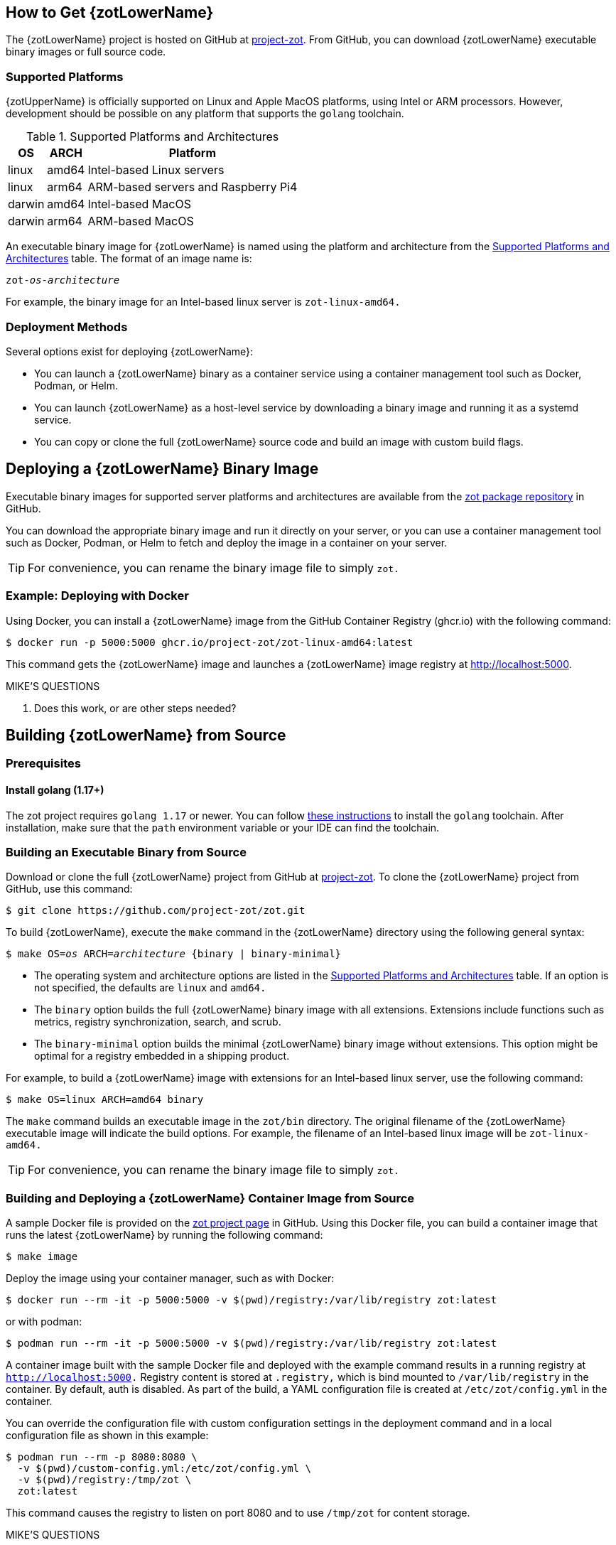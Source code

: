 == How to Get {zotLowerName}

The {zotLowerName} project is hosted on GitHub at https://github.com/project-zot/zot[project-zot].
From GitHub, you can download {zotLowerName} executable binary images or full source code.

=== Supported Platforms

{zotUpperName} is officially supported on Linux and Apple MacOS platforms, using
Intel or ARM processors. However, development
should be possible on any platform that supports the `golang` toolchain.

[supported-platforms-and-architectures-table-zot]
.Supported Platforms and Architectures
[%autowidth]
|===
| OS | ARCH | Platform

| linux | amd64 | Intel-based Linux servers
| linux | arm64 | ARM-based servers and Raspberry Pi4
| darwin | amd64 | Intel-based MacOS
| darwin | arm64 | ARM-based MacOS
|===

An executable binary image for {zotLowerName} is named using the platform and architecture from the
 <<supported-platforms-and-architectures-table-zot, Supported Platforms and Architectures>>
 table. The format of an image name is:

``zot-_os_-_architecture_``

For example, the binary image for an Intel-based linux server is
`zot-linux-amd64.`

=== Deployment Methods

Several options exist for deploying {zotLowerName}:

- You can launch a {zotLowerName} binary as a container service using a container
management tool such as Docker, Podman, or Helm.

- You can launch {zotLowerName} as a host-level service by downloading a binary image
and running it as a systemd service.

- You can copy or clone the full {zotLowerName} source code and build an image
with custom build flags.

== Deploying a {zotLowerName} Binary Image

Executable binary images for supported server platforms and architectures are
available from the
https://github.com/orgs/project-zot/packages?repo_name=zot[zot package repository]
in GitHub.

You can download the appropriate binary image and run it directly on your server, or
you can use a container management tool such as Docker, Podman, or Helm to fetch
and deploy the image in a container on your server.

TIP: For convenience, you can rename the binary image file to simply `zot.`

=== Example: Deploying with Docker

Using Docker, you can install a {zotLowerName} image from the GitHub
Container Registry (ghcr.io) with the following command:

----
$ docker run -p 5000:5000 ghcr.io/project-zot/zot-linux-amd64:latest
----

This command gets the {zotLowerName} image and launches a {zotLowerName} image
registry at http://localhost:5000.

.MIKE'S QUESTIONS
****
. Does this work, or are other steps needed?
****

== Building {zotLowerName} from Source

=== Prerequisites

==== Install golang (1.17+)

The zot project requires `golang 1.17` or newer. You can follow
https://go.dev/learn/[these instructions] to install the `golang` toolchain.  After
installation, make sure that the `path` environment variable or your IDE can find
the toolchain.

=== Building an Executable Binary from Source

Download or clone the full {zotLowerName} project from GitHub at
https://github.com/project-zot/zot[project-zot].
To clone the {zotLowerName} project from GitHub, use this command:

----
$ git clone https://github.com/project-zot/zot.git
----

To build {zotLowerName}, execute the `make` command in the {zotLowerName} directory
using the following general syntax:

``$ make OS=_os_ ARCH=_architecture_ {binary | binary-minimal}``

====
- The operating system and architecture options are listed in the
 <<supported-platforms-and-architectures-table-zot, Supported Platforms and Architectures>>
 table. If an option is not specified, the defaults are `linux` and `amd64.`

- The `binary` option builds the full {zotLowerName} binary image with all extensions.
Extensions include functions such as metrics, registry synchronization, search,
and scrub.

- The `binary-minimal` option builds the minimal {zotLowerName} binary image without
extensions. This option might be optimal for a registry embedded in a shipping
product.
====

For example, to build a {zotLowerName} image with extensions for an Intel-based
linux server, use the following command:

----
$ make OS=linux ARCH=amd64 binary
----

The `make` command builds an executable image in the `zot/bin` directory.
The original filename of the {zotLowerName} executable image will indicate the
build options. For example, the filename of an Intel-based linux image will be
`zot-linux-amd64.`

TIP: For convenience, you can rename the binary image file to simply `zot.`

=== Building and Deploying a {zotLowerName} Container Image from Source

A sample Docker file is provided on the https://github.com/project-zot/zot/blob/main/Dockerfile[zot project page]
in GitHub. Using this Docker file, you can build a container image that runs
the latest {zotLowerName} by running the following command:

----
$ make image
----

Deploy the image using your container manager, such as with Docker:

----
$ docker run --rm -it -p 5000:5000 -v $(pwd)/registry:/var/lib/registry zot:latest
----

or with podman:

----
$ podman run --rm -it -p 5000:5000 -v $(pwd)/registry:/var/lib/registry zot:latest
----

A container image built with the sample Docker file and deployed with the example
command results in a running registry at `http://localhost:5000.`  Registry content
is stored at `.registry,` which is bind mounted to `/var/lib/registry` in
the container. By default, auth is disabled.  As part of the build, a YAML
configuration file is created at `/etc/zot/config.yml` in the container.

You can override the configuration file with custom configuration settings in the
deployment command and in a local configuration file as shown in this example:

----
$ podman run --rm -p 8080:8080 \
  -v $(pwd)/custom-config.yml:/etc/zot/config.yml \
  -v $(pwd)/registry:/tmp/zot \
  zot:latest
----

This command causes the registry to listen on port 8080 and to use `/tmp/zot` for
content storage.

.MIKE'S QUESTIONS
****
. Where OS, ARCH, and binary/binary-minimal options specified? They are arguments
in the Dockerfile, so should the `make image` command be: +
`make OS=_os_ ARCH=_architecture_ {binary | binary-minimal} image` ?
****
